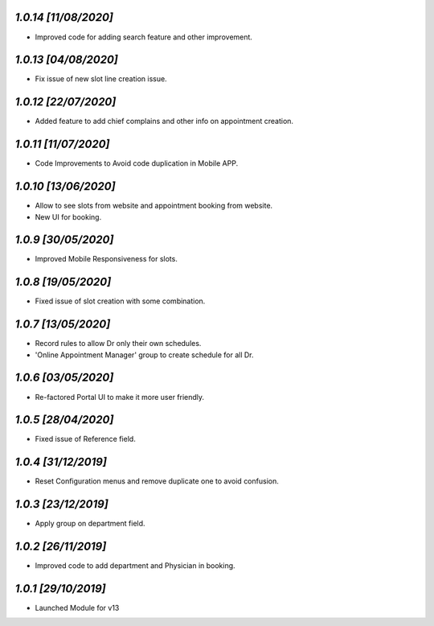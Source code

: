 `1.0.14                                                       [11/08/2020]`
***************************************************************************
- Improved code for adding search feature and other improvement.

`1.0.13                                                       [04/08/2020]`
***************************************************************************
- Fix issue of new slot line creation issue.

`1.0.12                                                       [22/07/2020]`
***************************************************************************
- Added feature to add chief complains and other info on appointment creation.

`1.0.11                                                       [11/07/2020]`
***************************************************************************
- Code Improvements to Avoid code duplication in Mobile APP.

`1.0.10                                                       [13/06/2020]`
***************************************************************************
- Allow to see slots from website and appointment booking from website.
- New UI for booking.

`1.0.9                                                        [30/05/2020]`
***************************************************************************
- Improved Mobile Responsiveness for slots.

`1.0.8                                                        [19/05/2020]`
***************************************************************************
- Fixed issue of slot creation with some combination.

`1.0.7                                                        [13/05/2020]`
***************************************************************************
- Record rules to allow Dr only their own schedules.
- 'Online Appointment Manager' group to create schedule for all Dr.

`1.0.6                                                        [03/05/2020]`
***************************************************************************
- Re-factored Portal UI to make it more user friendly.

`1.0.5                                                        [28/04/2020]`
***************************************************************************
- Fixed issue of Reference field.

`1.0.4                                                        [31/12/2019]`
***************************************************************************
- Reset Configuration menus and remove duplicate one to avoid confusion.

`1.0.3                                                       [23/12/2019]`
***************************************************************************
- Apply group on department field.

`1.0.2                                                        [26/11/2019]`
***************************************************************************
- Improved code to add department and Physician in booking.

`1.0.1                                                        [29/10/2019]`
***************************************************************************
- Launched Module for v13